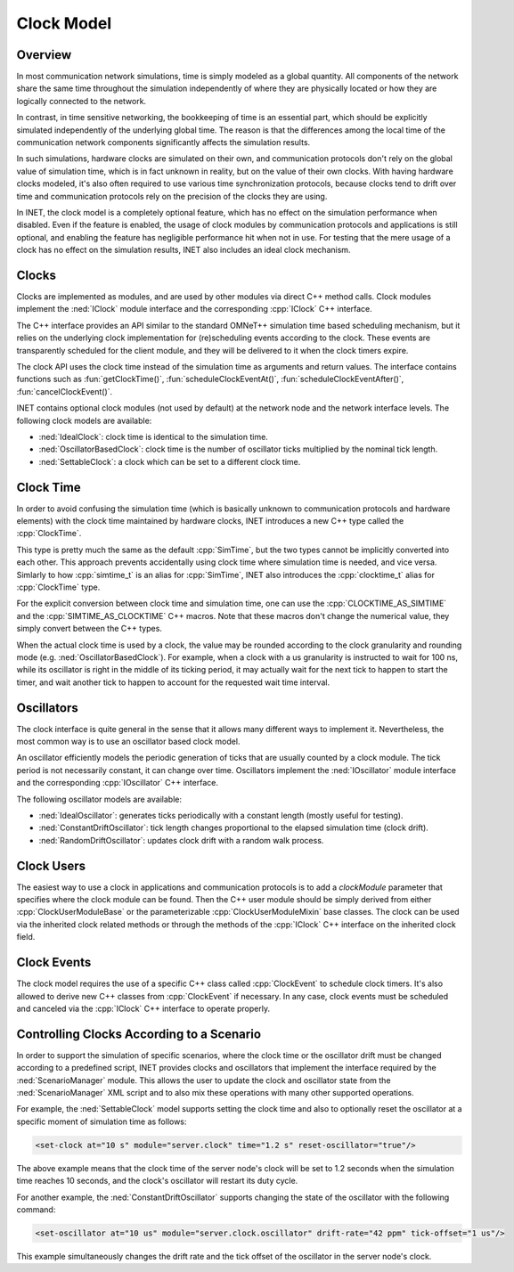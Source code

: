 .. role:: raw-latex(raw)
   :format: latex
..

.. _ug:cha:clock:

Clock Model
===========

.. _ug:sec:clock:overview:

Overview
--------

In most communication network simulations, time is simply modeled as a global
quantity. All components of the network share the same time throughout the
simulation independently of where they are physically located or how they are
logically connected to the network.

In contrast, in time sensitive networking, the bookkeeping of time is an essential
part, which should be explicitly simulated independently of the underlying global
time. The reason is that the differences among the local time of the communication
network components significantly affects the simulation results.

In such simulations, hardware clocks are simulated on their own, and communication
protocols don't rely on the global value of simulation time, which is in fact
unknown in reality, but on the value of their own clocks. With having hardware
clocks modeled, it's also often required to use various time synchronization
protocols, because clocks tend to drift over time and communication protocols
rely on the precision of the clocks they are using.

In INET, the clock model is a completely optional feature, which has no effect
on the simulation performance when disabled. Even if the feature is enabled,
the usage of clock modules by communication protocols and applications is still
optional, and enabling the feature has negligible performance hit when not in
use. For testing that the mere usage of a clock has no effect on the simulation
results, INET also includes an ideal clock mechanism.

Clocks
------

Clocks are implemented as modules, and are used by other modules via direct C++
method calls. Clock modules implement the :ned:`IClock` module interface and
the corresponding :cpp:`IClock` C++ interface.

The C++ interface provides an API similar to the standard OMNeT++ simulation time
based scheduling mechanism, but it relies on the underlying clock implementation
for (re)scheduling events according to the clock. These events are transparently
scheduled for the client module, and they will be delivered to it when the clock
timers expire.

The clock API uses the clock time instead of the simulation time as arguments and
return values. The interface contains functions such as :fun:`getClockTime()`,
:fun:`scheduleClockEventAt()`, :fun:`scheduleClockEventAfter()`,
:fun:`cancelClockEvent()`.

INET contains optional clock modules (not used by default) at the network node
and the network interface levels. The following clock models are available:

-  :ned:`IdealClock`: clock time is identical to the simulation time.
-  :ned:`OscillatorBasedClock`: clock time is the number of oscillator ticks
   multiplied by the nominal tick length.
-  :ned:`SettableClock`: a clock which can be set to a different clock time.

Clock Time
----------

In order to avoid confusing the simulation time (which is basically unknown to
communication protocols and hardware elements) with the clock time maintained
by hardware clocks, INET introduces a new C++ type called the :cpp:`ClockTime`.

This type is pretty much the same as the default :cpp:`SimTime`, but the two
types cannot be implicitly converted into each other. This approach prevents
accidentally using clock time where simulation time is needed, and vice versa.
Simlarly to how :cpp:`simtime_t` is an alias for :cpp:`SimTime`, INET also
introduces the :cpp:`clocktime_t` alias for :cpp:`ClockTime` type.

For the explicit conversion between clock time and simulation time, one can use
the :cpp:`CLOCKTIME_AS_SIMTIME` and the :cpp:`SIMTIME_AS_CLOCKTIME` C++ macros.
Note that these macros don't change the numerical value, they simply convert
between the C++ types.

When the actual clock time is used by a clock, the value may be rounded according
to the clock granularity and rounding mode (e.g. :ned:`OscillatorBasedClock`). For
example, when a clock with a us granularity is instructed to wait for 100 ns,
while its oscillator is right in the middle of its ticking period, it may actually
wait for the next tick to happen to start the timer, and wait another tick to
happen to account for the requested wait time interval.

Oscillators
-----------

The clock interface is quite general in the sense that it allows many different
ways to implement it. Nevertheless, the most common way is to use an oscillator
based clock model.

An oscillator efficiently models the periodic generation of ticks that are usually
counted by a clock module. The tick period is not necessarily constant, it can
change over time. Oscillators implement the :ned:`IOscillator` module interface
and the corresponding :cpp:`IOscillator` C++ interface.

The following oscillator models are available:

-  :ned:`IdealOscillator`: generates ticks periodically with a constant length
   (mostly useful for testing).
-  :ned:`ConstantDriftOscillator`: tick length changes proportional to the elapsed
   simulation time (clock drift).
-  :ned:`RandomDriftOscillator`: updates clock drift with a random walk process.

Clock Users
-----------

The easiest way to use a clock in applications and communication protocols is
to add a `clockModule` parameter that specifies where the clock module can be
found. Then the C++ user module should be simply derived from either
:cpp:`ClockUserModuleBase` or the parameterizable :cpp:`ClockUserModuleMixin`
base classes. The clock can be used via the inherited clock related methods
or through the methods of the :cpp:`IClock` C++ interface on the inherited
clock field.

Clock Events
------------

The clock model requires the use of a specific C++ class called :cpp:`ClockEvent`
to schedule clock timers. It's also allowed to derive new C++ classes from
:cpp:`ClockEvent` if necessary. In any case, clock events must be scheduled and
canceled via the :cpp:`IClock` C++ interface to operate properly.

Controlling Clocks According to a Scenario
------------------------------------------

In order to support the simulation of specific scenarios, where the clock time
or the oscillator drift must be changed according to a predefined script, INET
provides clocks and oscillators that implement the interface required by the
:ned:`ScenarioManager` module. This allows the user to update the clock and
oscillator state from the :ned:`ScenarioManager` XML script and to also mix
these operations with many other supported operations.

For example, the :ned:`SettableClock` model supports setting the clock time and
also to optionally reset the oscillator at a specific moment of simulation time
as follows:

.. code-block:: xml

   <set-clock at="10 s" module="server.clock" time="1.2 s" reset-oscillator="true"/>

The above example means that the clock time of the server node's clock will be
set to 1.2 seconds when the simulation time reaches 10 seconds, and the clock's
oscillator will restart its duty cycle.

For another example, the :ned:`ConstantDriftOscillator` supports changing the
state of the oscillator with the following command:

.. code-block:: xml

   <set-oscillator at="10 us" module="server.clock.oscillator" drift-rate="42 ppm" tick-offset="1 us"/>

This example simultaneously changes the drift rate and the tick offset of the
oscillator in the server node's clock.

